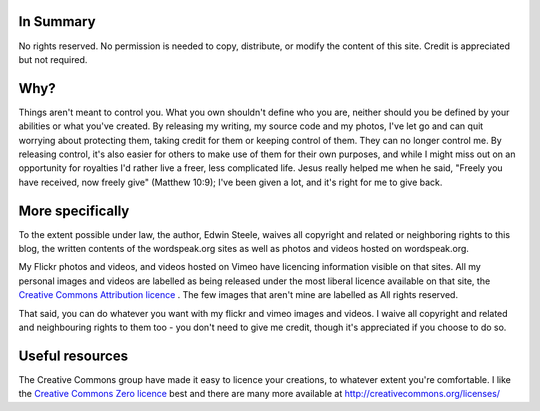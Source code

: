 .. title: Licencing
.. slug: licencing
.. date: 2013/01/29 07:23:17
.. tags: 
.. link: 
.. description: 


In Summary
**********
No rights reserved. No permission is needed to copy, distribute, or modify the content of this site. Credit is appreciated but not required.

Why?
****
Things aren't meant to control you. What you own shouldn't define who you are, neither should you be defined by your abilities or what you've created. By releasing my writing, my source code and my photos, I've let go and can quit worrying about protecting them, taking credit for them or keeping control of them. They can no longer control me. By releasing control, it's also easier for others to make use of them for their own purposes, and while I might miss out on an opportunity for royalties I'd rather live a freer, less complicated life. Jesus really helped me when he said, "Freely you have received, now freely give" (Matthew 10:9); I've been given a lot, and it's right for me to give back.

More specifically
*****************
To the extent possible under law, the author, Edwin Steele, waives all copyright and related or neighboring rights to this blog, the written contents of the wordspeak.org sites as well as photos and videos hosted on wordspeak.org.

My Flickr photos and videos, and videos hosted on Vimeo have licencing information visible on that sites. All my personal images and videos are labelled as being released under the most liberal licence available on that site, the `Creative Commons Attribution licence <http://creativecommons.org/licenses/by/3.0/>`_ . The few images that aren't mine are labelled as All rights reserved.

That said, you can do whatever you want with my flickr and vimeo images and videos. I waive all copyright and related and neighbouring rights to them too - you don't need to give me credit, though it's appreciated if you choose to do so.

Useful resources
****************
The Creative Commons group have made it easy to licence your creations, to whatever extent you're comfortable. I like the `Creative Commons Zero licence <http://creativecommons.org/about/cc0>`_ best and there are many more available at http://creativecommons.org/licenses/
